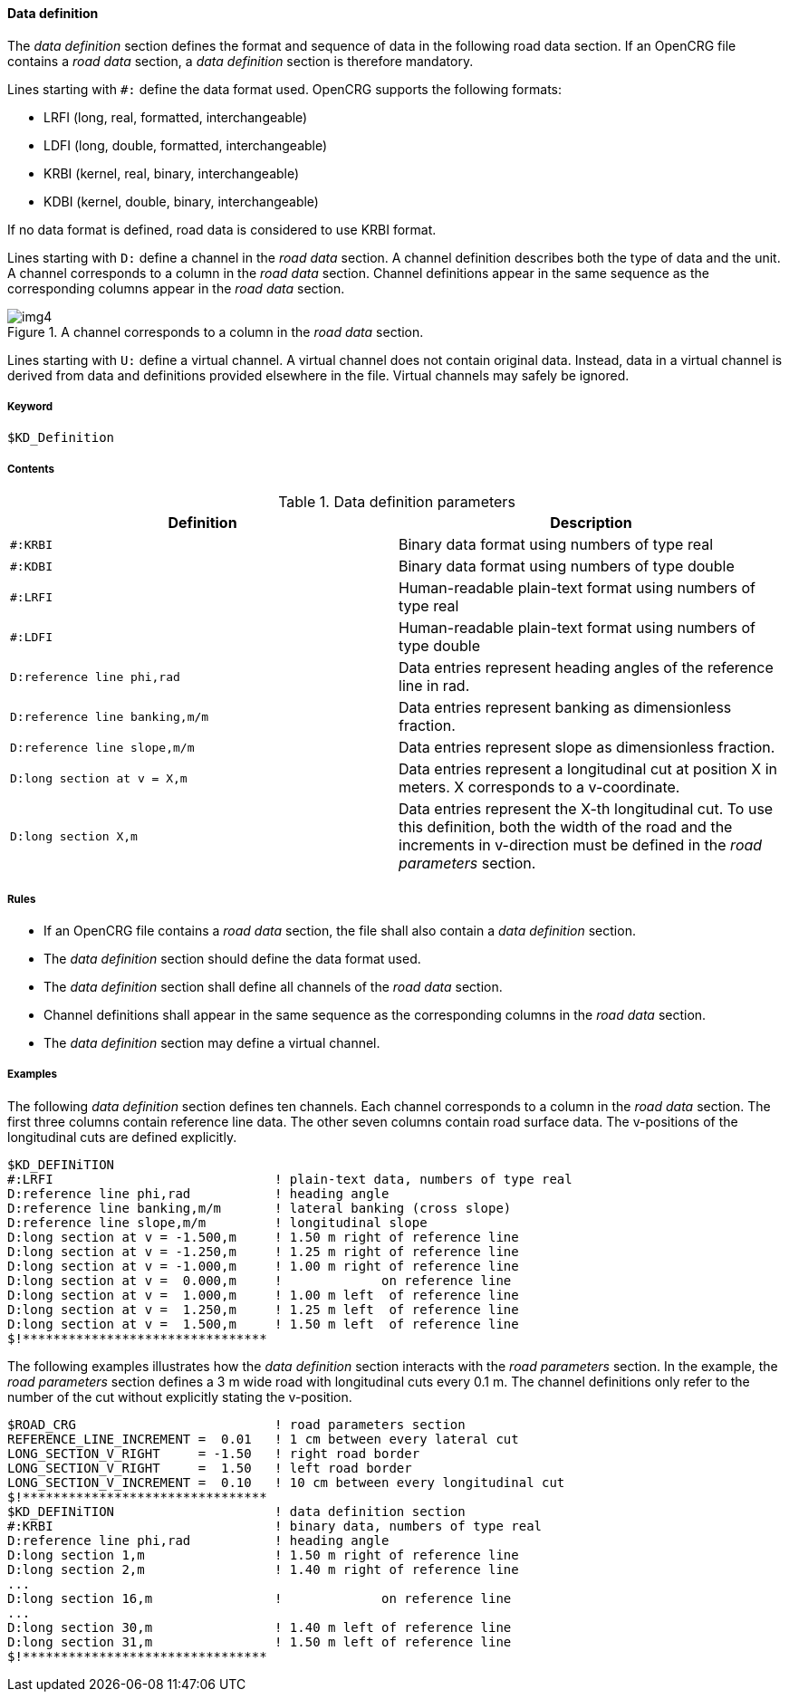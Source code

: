 ==== Data definition
:imagesdir: images/
:stem: latexmath

The _data definition_ section defines the format and sequence of data in the following road data section. If an OpenCRG file contains a _road data_ section, a _data definition_ section is therefore mandatory.

Lines starting with `#:` define the data format used. OpenCRG supports the following formats:

* LRFI (long, real, formatted, interchangeable)
* LDFI (long, double, formatted, interchangeable)
* KRBI (kernel, real, binary, interchangeable)
* KDBI (kernel, double, binary, interchangeable)

If no data format is defined, road data is considered to use KRBI format.

Lines starting with `D:` define a channel in the _road data_ section. A channel definition describes both the type of data and the unit. A channel corresponds to a column in the _road data_ section. Channel definitions appear in the same sequence as the corresponding columns appear in the _road data_ section.

image::OpenCRG_coord_sys.png[img4, title="A channel corresponds to a column in the _road data_ section."]

Lines starting with `U:` define a virtual channel. A virtual channel does not contain original data. Instead, data in a virtual channel is derived from data and definitions provided elsewhere in the file. Virtual channels may safely be ignored.

===== Keyword

----
$KD_Definition
----

===== Contents

.Data definition parameters
|===
|Definition |Description

|`#:KRBI`
| Binary data format using numbers of type real

|`#:KDBI`
|Binary data format using numbers of type double

|`#:LRFI`
|Human-readable plain-text format using numbers of type real

|`#:LDFI`
|Human-readable plain-text format using numbers of type double

|`D:reference line phi,rad`
|Data entries represent heading angles of the reference line in rad.

|`D:reference line banking,m/m`
|Data entries represent banking as dimensionless fraction.

|`D:reference line slope,m/m`
|Data entries represent slope as dimensionless fraction.

|`D:long section at v = X,m`
|Data entries represent a longitudinal cut at position X in meters. X corresponds to a v-coordinate.

|`D:long section X,m`
|Data entries represent the X-th longitudinal cut. To use this definition, both the width of the road and the increments in v-direction must be defined in the _road parameters_ section.

|===

===== Rules

* If an OpenCRG file contains a _road data_ section, the file shall also contain a _data definition_ section.
* The _data definition_ section should define the data format used.
* The _data definition_ section shall define all channels of the _road data_ section.
* Channel definitions shall appear in the same sequence as the corresponding columns in the _road data_ section.
* The _data definition_ section may define a virtual channel.

===== Examples

The following _data definition_ section defines ten channels. Each channel corresponds to a column in the _road data_ section. The first three columns contain reference line data. The other seven columns contain road surface data. The v-positions of the longitudinal cuts are defined explicitly.

----
$KD_DEFINiTION
#:LRFI                             ! plain-text data, numbers of type real
D:reference line phi,rad           ! heading angle
D:reference line banking,m/m       ! lateral banking (cross slope)
D:reference line slope,m/m         ! longitudinal slope
D:long section at v = -1.500,m     ! 1.50 m right of reference line
D:long section at v = -1.250,m     ! 1.25 m right of reference line
D:long section at v = -1.000,m     ! 1.00 m right of reference line
D:long section at v =  0.000,m     !             on reference line
D:long section at v =  1.000,m     ! 1.00 m left  of reference line
D:long section at v =  1.250,m     ! 1.25 m left  of reference line
D:long section at v =  1.500,m     ! 1.50 m left  of reference line
$!********************************
----

The following examples illustrates how the _data definition_ section interacts with the _road parameters_ section. In the example, the _road parameters_ section defines a 3 m wide road with longitudinal cuts every 0.1 m. The channel definitions only refer to the number of the cut without explicitly stating the v-position.

----
$ROAD_CRG                          ! road parameters section
REFERENCE_LINE_INCREMENT =  0.01   ! 1 cm between every lateral cut
LONG_SECTION_V_RIGHT     = -1.50   ! right road border
LONG_SECTION_V_RIGHT     =  1.50   ! left road border
LONG_SECTION_V_INCREMENT =  0.10   ! 10 cm between every longitudinal cut
$!********************************
$KD_DEFINiTION                     ! data definition section
#:KRBI                             ! binary data, numbers of type real
D:reference line phi,rad           ! heading angle
D:long section 1,m                 ! 1.50 m right of reference line
D:long section 2,m                 ! 1.40 m right of reference line
...
D:long section 16,m                !             on reference line
...
D:long section 30,m                ! 1.40 m left of reference line
D:long section 31,m                ! 1.50 m left of reference line
$!********************************
----

